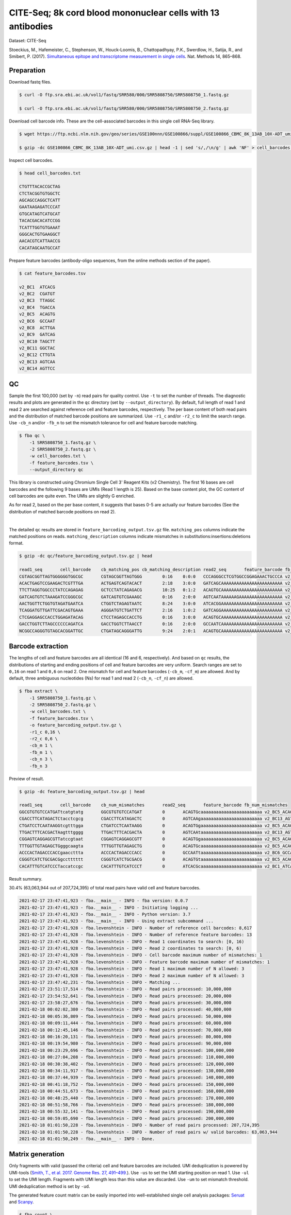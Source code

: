 .. _tutorial_cell_surface_protein_labeling_PRJNA393315:


CITE-Seq; 8k cord blood mononuclear cells with 13 antibodies
============================================================

Dataset: CITE-Seq

Stoeckius, M., Hafemeister, C., Stephenson, W., Houck-Loomis, B., Chattopadhyay, P.K., Swerdlow, H., Satija, R., and Smibert, P. (2017). `Simultaneous epitope and transcriptome measurement in single cells`_. Nat. Methods 14, 865–868.

.. _`Simultaneous epitope and transcriptome measurement in single cells`: https://doi.org/10.1038/nmeth.4380


Preparation
-----------

Download fastq files.

.. code-block:: console

    $ curl -O ftp.sra.ebi.ac.uk/vol1/fastq/SRR580/000/SRR5808750/SRR5808750_1.fastq.gz

    $ curl -O ftp.sra.ebi.ac.uk/vol1/fastq/SRR580/000/SRR5808750/SRR5808750_2.fastq.gz

Download cell barcode info. These are the cell-associated barcodes in this single cell RNA-Seq library.

.. code-block:: console

    $ wget https://ftp.ncbi.nlm.nih.gov/geo/series/GSE100nnn/GSE100866/suppl/GSE100866_CBMC_8K_13AB_10X-ADT_umi.csv.gz

    $ gzip -dc GSE100866_CBMC_8K_13AB_10X-ADT_umi.csv.gz | head -1 | sed 's/,/\n/g' | awk 'NF' > cell_barcodes.txt

Inspect cell barcodes.

.. code-block:: console

    $ head cell_barcodes.txt

    CTGTTTACACCGCTAG
    CTCTACGGTGTGGCTC
    AGCAGCCAGGCTCATT
    GAATAAGAGATCCCAT
    GTGCATAGTCATGCAT
    TACACGACACATCCGG
    TCATTTGGTGTGAAAT
    GGGCACTGTGAAGGCT
    AACACGTCATTAACCG
    CACATAGCAATGCCAT

Prepare feature barcodes (antibody-oligo sequences, from the online methods section of the paper).

.. code-block:: console

    $ cat feature_barcodes.tsv

    v2_BC1  ATCACG
    v2_BC2  CGATGT
    v2_BC3  TTAGGC
    v2_BC4  TGACCA
    v2_BC5  ACAGTG
    v2_BC6  GCCAAT
    v2_BC8  ACTTGA
    v2_BC9  GATCAG
    v2_BC10 TAGCTT
    v2_BC11 GGCTAC
    v2_BC12 CTTGTA
    v2_BC13 AGTCAA
    v2_BC14 AGTTCC


QC
--

Sample the first 100,000 (set by ``-n``) read pairs for quality control. Use ``-t`` to set the number of threads. The diagnostic results and plots are generated in the ``qc`` directory (set by ``--output_directory``). By default, full length of read 1 and read 2 are searched against reference cell and feature barcodes, respectively. The per base content of both read pairs and the distribution of matched barcode positions are summarized. Use ``-r1_c`` and/or ``-r2_c`` to limit the search range. Use ``-cb_n`` and/or ``-fb_n`` to set the mismatch tolerance for cell and feature barcode matching.

.. code-block:: console

    $ fba qc \
        -1 SRR5808750_1.fastq.gz \
        -2 SRR5808750_2.fastq.gz \
        -w cell_barcodes.txt \
        -f feature_barcodes.tsv \
        --output_directory qc

This library is constructed using Chromium Single Cell 3' Reagent Kits (v2 Chemistry). The first 16 bases are cell barcodes and the following 9 bases are UMIs (Read 1 length is 25). Based on the base content plot, the GC content of cell barcodes are quite even. The UMIs are slightly G enriched.

.. image:: Pyplot_read1_per_base_seq_content.png
   :width: 390px
   :align: center

As for read 2, based on the per base content, it suggests that bases 0-5 are actually our feature barcodes (See the distribution of matched barcode positions on read 2).

.. image:: Pyplot_read2_per_base_seq_content.png
   :width: 400px
   :align: center

|

.. image:: Pyplot_read2_barcodes_starting_ending.png
   :width: 400px
   :align: center

The detailed ``qc`` results are stored in ``feature_barcoding_output.tsv.gz`` file. ``matching_pos`` columns indicate the matched positions on reads. ``matching_description`` columns indicate mismatches in substitutions:insertions:deletions format.

.. code-block:: console

    $ gzip -dc qc/feature_barcoding_output.tsv.gz | head

    read1_seq       cell_barcode    cb_matching_pos cb_matching_description read2_seq       feature_barcode fb_matching_pos fb_matching_description
    CGTAGCGGTTAGTGGGGGGTGGCGC       CGTAGCGGTTAGTGGG        0:16    0:0:0   CCCAGGGCCTCGTGGCCGGAGAAACTGCCCA v2_BC1_ATCACG   0:6     3:0:0
    ACACTGAGTCCGAAGACTCGTTTGA       ACTGAGTCAGTACACT        2:18    3:0:0   GATCAGCAAAAAAAAAAAAAAAAAAAAAAAA v2_BC9_GATCAG   0:6     0:0:0
    TTCTTAGGTGGCCCTATCCAGAGAG       GCTCCTATCAGAGACG        10:25   0:1:2   ACAGTGCAAAAAAAAAAAAAAAAAAAAAAAA v2_BC5_ACAGTG   0:6     0:0:0
    GATCAGTGTCTAAAGATCCGGGCGC       GATCAGTGTCGAAAGC        0:16    2:0:0   AGTCAATAAAAAAGAAAAAAAAAAAAAAAAA v2_BC13_AGTCAA  0:6     0:0:0
    AACTGGTTCTGGTGTAGATGAATCA       CTGGTCTAGAGTAATC        8:24    3:0:0   ATCACGGAAAAAAAAAAAAAAAAAAAAAAAA v2_BC1_ATCACG   0:6     0:0:0
    TCAGGATGTTGATTCGACAGTGAAA       AGGGATGTCTGATTCT        2:16    1:0:2   GATCAGGAAAAAAAAAAAAAAAAAAAAAAAA v2_BC9_GATCAG   0:6     0:0:0
    CTCGAGGAGCCACCTGGAGATACAG       CTCCTAGAGCCACCTG        0:16    3:0:0   ACAGTGCAAAAAAAAAAAAAAAAAAAAAAAA v2_BC5_ACAGTG   0:6     0:0:0
    GACCTGGTCTTAGCCCCCCAGATCA       GACCTGGTCTTAACCT        0:16    2:0:0   GCCAATCAAAAAAAAAAAAAAAAAAAAAAAA v2_BC6_GCCAAT   0:6     0:0:0
    NCGGCCAGGGTGTAGCACGGATTGC       CTGATAGCAGGGATTG        9:24    2:0:1   ACAGTGCAAAAAAAAAAAAAAAAAAAAAAAA v2_BC5_ACAGTG   0:6     0:0:0


Barcode extraction
------------------

The lengths of cell and feature barcodes are all identical (16 and 6, respectively). And based on ``qc`` results, the distributions of starting and ending positions of cell and feature barcodes are very uniform. Search ranges are set to ``0,16`` on read 1 and ``0,6`` on read 2. One mismatch for cell and feature barcodes (``-cb_m``, ``-cf_m``) are allowed. And by default, three ambiguous nucleotides (Ns) for read 1 and read 2 (``-cb_n``, ``-cf_n``) are allowed.

.. code-block:: console

    $ fba extract \
        -1 SRR5808750_1.fastq.gz \
        -2 SRR5808750_2.fastq.gz \
        -w cell_barcodes.txt \
        -f feature_barcodes.tsv \
        -o feature_barcoding_output.tsv.gz \
        -r1_c 0,16 \
        -r2_c 0,6 \
        -cb_m 1 \
        -fb_m 1 \
        -cb_n 3 \
        -fb_n 3

Preview of result.

.. code-block:: console

    $ gzip -dc feature_barcoding_output.tsv.gz | head

    read1_seq       cell_barcode    cb_num_mismatches       read2_seq       feature_barcode fb_num_mismatches
    GGCGTGTGTCCATGATtcatgtatg       GGCGTGTGTCCATGAT        0       ACAGTGcaaaaaaaaaaaaaaaaaaaaaaaa v2_BC5_ACAGTG   0
    CGACCTTCATAGACTCtacctcgcg       CGACCTTCATAGACTC        0       AGTCAAgaaaaaaaaaaaaaaaaaaaaaaaa v2_BC13_AGTCAA  0
    CTGATCCTCAATAAGGtcgtttgga       CTGATCCTCAATAAGG        0       ACAGTGgaaaaaaaaaaaaaaaaaaaaaaaa v2_BC5_ACAGTG   0
    TTGACTTTCACGACTAagtttgggg       TTGACTTTCACGACTA        0       AGTCAAtaaaaaaaaaaaaaaaaaaaaaaaa v2_BC13_AGTCAA  0
    CGGAGTCAGGAGCGTTatccgtaat       CGGAGTCAGGAGCGTT        0       ACAGTGgaaaaaaaaaaaaaaaaaaaaaaaa v2_BC5_ACAGTG   0
    TTTGGTTGTAGAGCTGgggcaagta       TTTGGTTGTAGAGCTG        0       ACAGTGcaaaaaaaaaaaaaaaaaaaaaaaa v2_BC5_ACAGTG   0
    ACCCACTAGACCCACCgaaccttta       ACCCACTAGACCCACC        0       GCCAATtaaaaaaaaaaaaaaaaaaaaaaaa v2_BC6_GCCAAT   0
    CGGGTCATCTGCGACGgcctttttt       CGGGTCATCTGCGACG        0       ACAGTGtaaaaaaaaaaaaaaaaaaaaaaaa v2_BC5_ACAGTG   0
    CACATTTGTCATCCCTaccatccgc       CACATTTGTCATCCCT        0       ATCACGcaaaaaaaaaaaaaaaaaaaaaaaa v2_BC1_ATCACG   0

Result summary.

30.4% (63,063,944 out of 207,724,395) of total read pairs have valid cell and feature barcodes.

.. code-block:: console

    2021-02-17 23:47:41,923 - fba.__main__ - INFO - fba version: 0.0.7
    2021-02-17 23:47:41,923 - fba.__main__ - INFO - Initiating logging ...
    2021-02-17 23:47:41,923 - fba.__main__ - INFO - Python version: 3.7
    2021-02-17 23:47:41,923 - fba.__main__ - INFO - Using extract subcommand ...
    2021-02-17 23:47:41,928 - fba.levenshtein - INFO - Number of reference cell barcodes: 8,617
    2021-02-17 23:47:41,928 - fba.levenshtein - INFO - Number of reference feature barcodes: 13
    2021-02-17 23:47:41,928 - fba.levenshtein - INFO - Read 1 coordinates to search: [0, 16)
    2021-02-17 23:47:41,928 - fba.levenshtein - INFO - Read 2 coordinates to search: [0, 6)
    2021-02-17 23:47:41,928 - fba.levenshtein - INFO - Cell barcode maximum number of mismatches: 1
    2021-02-17 23:47:41,928 - fba.levenshtein - INFO - Feature barcode maximum number of mismatches: 1
    2021-02-17 23:47:41,928 - fba.levenshtein - INFO - Read 1 maximum number of N allowed: 3
    2021-02-17 23:47:41,928 - fba.levenshtein - INFO - Read 2 maximum number of N allowed: 3
    2021-02-17 23:47:42,231 - fba.levenshtein - INFO - Matching ...
    2021-02-17 23:51:17,514 - fba.levenshtein - INFO - Read pairs processed: 10,000,000
    2021-02-17 23:54:52,641 - fba.levenshtein - INFO - Read pairs processed: 20,000,000
    2021-02-17 23:58:27,676 - fba.levenshtein - INFO - Read pairs processed: 30,000,000
    2021-02-18 00:02:02,380 - fba.levenshtein - INFO - Read pairs processed: 40,000,000
    2021-02-18 00:05:36,809 - fba.levenshtein - INFO - Read pairs processed: 50,000,000
    2021-02-18 00:09:11,444 - fba.levenshtein - INFO - Read pairs processed: 60,000,000
    2021-02-18 00:12:45,146 - fba.levenshtein - INFO - Read pairs processed: 70,000,000
    2021-02-18 00:16:20,131 - fba.levenshtein - INFO - Read pairs processed: 80,000,000
    2021-02-18 00:19:54,980 - fba.levenshtein - INFO - Read pairs processed: 90,000,000
    2021-02-18 00:23:29,696 - fba.levenshtein - INFO - Read pairs processed: 100,000,000
    2021-02-18 00:27:04,208 - fba.levenshtein - INFO - Read pairs processed: 110,000,000
    2021-02-18 00:30:38,402 - fba.levenshtein - INFO - Read pairs processed: 120,000,000
    2021-02-18 00:34:11,917 - fba.levenshtein - INFO - Read pairs processed: 130,000,000
    2021-02-18 00:37:44,939 - fba.levenshtein - INFO - Read pairs processed: 140,000,000
    2021-02-18 00:41:18,752 - fba.levenshtein - INFO - Read pairs processed: 150,000,000
    2021-02-18 00:44:51,673 - fba.levenshtein - INFO - Read pairs processed: 160,000,000
    2021-02-18 00:48:25,440 - fba.levenshtein - INFO - Read pairs processed: 170,000,000
    2021-02-18 00:51:58,766 - fba.levenshtein - INFO - Read pairs processed: 180,000,000
    2021-02-18 00:55:32,141 - fba.levenshtein - INFO - Read pairs processed: 190,000,000
    2021-02-18 00:59:05,690 - fba.levenshtein - INFO - Read pairs processed: 200,000,000
    2021-02-18 01:01:50,228 - fba.levenshtein - INFO - Number of read pairs processed: 207,724,395
    2021-02-18 01:01:50,228 - fba.levenshtein - INFO - Number of read pairs w/ valid barcodes: 63,063,944
    2021-02-18 01:01:50,249 - fba.__main__ - INFO - Done.


Matrix generation
-----------------

Only fragments with valid (passed the criteria) cell and feature barcodes are included. UMI deduplication is powered by UMI-tools (`Smith, T., et al. 2017. Genome Res. 27, 491–499.`_). Use ``-us`` to set the UMI starting position on read 1. Use ``-ul`` to set the UMI length. Fragments with UMI length less than this value are discarded. Use ``-um`` to set mismatch threshold. UMI deduplication method is set by ``-ud``.

.. _`Smith, T., et al. 2017. Genome Res. 27, 491–499.`: http://www.genome.org/cgi/doi/10.1101/gr.209601.116

The generated feature count matrix can be easily imported into well-established single cell analysis packages: Seruat_ and Scanpy_.

.. _Seruat: https://satijalab.org/seurat/

.. _Scanpy: https://scanpy.readthedocs.io/en/stable

.. code-block:: console

    $ fba count \
        -i feature_barcoding_output.tsv.gz \
        -o matrix_featurecount.csv.gz \
        -us 16 \
        -ul 9 \
        -um 1 \
        -ud directional

Result summary.

54.8% (34,574,243 out of 63,063,944) of read pairs with valid cell and feature barcodes are unique fragments. 16.6% (34,574,243 out of 207,724,395) of total sequenced read pairs contribute to the final matrix.

.. code-block:: console

    2021-02-18 01:16:22,447 - fba.__main__ - INFO - fba version: 0.0.7
    2021-02-18 01:16:22,447 - fba.__main__ - INFO - Initiating logging ...
    2021-02-18 01:16:22,447 - fba.__main__ - INFO - Python version: 3.7
    2021-02-18 01:16:22,447 - fba.__main__ - INFO - Using count subcommand ...
    2021-02-18 01:16:22,447 - fba.count - INFO - UMI-tools version: 1.1.1
    2021-02-18 01:16:22,450 - fba.count - INFO - UMI starting position on read 1: 16
    2021-02-18 01:16:22,450 - fba.count - INFO - UMI length: 9
    2021-02-18 01:16:22,450 - fba.count - INFO - UMI-tools deduplication threshold: 1
    2021-02-18 01:16:22,450 - fba.count - INFO - UMI-tools deduplication method: directional
    2021-02-18 01:16:22,450 - fba.count - INFO - Header line: read1_seq cell_barcode cb_num_mismatches read2_seq feature_barcode fb_num_mismatches
    2021-02-18 01:18:58,245 - fba.count - INFO - Number of lines processed: 63,063,944
    2021-02-18 01:18:58,260 - fba.count - INFO - Number of cell barcodes detected: 8,617
    2021-02-18 01:18:58,261 - fba.count - INFO - Number of features detected: 13
    2021-02-18 08:12:46,216 - fba.count - INFO - Total UMIs after deduplication: 34,574,243
    2021-02-18 08:12:46,244 - fba.count - INFO - Median number of UMIs per cell: 3,816.0
    2021-02-18 08:12:46,435 - fba.__main__ - INFO - Done.
